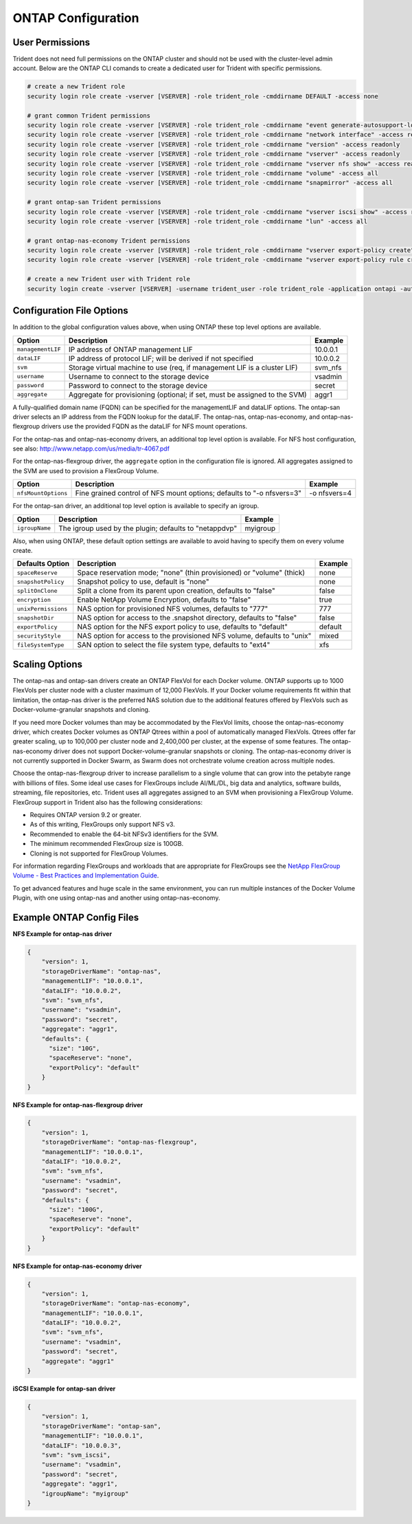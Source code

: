 ONTAP Configuration
===================

User Permissions
----------------

Trident does not need full permissions on the ONTAP cluster and should not be used with the cluster-level admin account.
Below are the ONTAP CLI comands to create a dedicated user for Trident with specific permissions.

.. code-block:: bash

  # create a new Trident role
  security login role create -vserver [VSERVER] -role trident_role -cmddirname DEFAULT -access none
  
  # grant common Trident permissions
  security login role create -vserver [VSERVER] -role trident_role -cmddirname "event generate-autosupport-log" -access all
  security login role create -vserver [VSERVER] -role trident_role -cmddirname "network interface" -access readonly
  security login role create -vserver [VSERVER] -role trident_role -cmddirname "version" -access readonly
  security login role create -vserver [VSERVER] -role trident_role -cmddirname "vserver" -access readonly
  security login role create -vserver [VSERVER] -role trident_role -cmddirname "vserver nfs show" -access readonly
  security login role create -vserver [VSERVER] -role trident_role -cmddirname "volume" -access all
  security login role create -vserver [VSERVER] -role trident_role -cmddirname "snapmirror" -access all

  # grant ontap-san Trident permissions
  security login role create -vserver [VSERVER] -role trident_role -cmddirname "vserver iscsi show" -access readonly
  security login role create -vserver [VSERVER] -role trident_role -cmddirname "lun" -access all

  # grant ontap-nas-economy Trident permissions
  security login role create -vserver [VSERVER] -role trident_role -cmddirname "vserver export-policy create" -access all
  security login role create -vserver [VSERVER] -role trident_role -cmddirname "vserver export-policy rule create" -access all

  # create a new Trident user with Trident role
  security login create -vserver [VSERVER] -username trident_user -role trident_role -application ontapi -authmethod password

Configuration File Options
--------------------------

In addition to the global configuration values above, when using ONTAP these top level options are available.

+-----------------------+----------------------------------------------------------------------------+------------+
| Option                | Description                                                                | Example    |
+=======================+============================================================================+============+
| ``managementLIF``     | IP address of ONTAP management LIF                                         | 10.0.0.1   |
+-----------------------+----------------------------------------------------------------------------+------------+
| ``dataLIF``           | IP address of protocol LIF; will be derived if not specified               | 10.0.0.2   |
+-----------------------+----------------------------------------------------------------------------+------------+
| ``svm``               | Storage virtual machine to use (req, if management LIF is a cluster LIF)   | svm_nfs    |
+-----------------------+----------------------------------------------------------------------------+------------+
| ``username``          | Username to connect to the storage device                                  | vsadmin    |
+-----------------------+----------------------------------------------------------------------------+------------+
| ``password``          | Password to connect to the storage device                                  | secret     |
+-----------------------+----------------------------------------------------------------------------+------------+
| ``aggregate``         | Aggregate for provisioning (optional; if set, must be assigned to the SVM) | aggr1      |
+-----------------------+----------------------------------------------------------------------------+------------+

A fully-qualified domain name (FQDN) can be specified for the managementLIF and dataLIF options. The ontap-san driver
selects an IP address from the FQDN lookup for the dataLIF. The ontap-nas, ontap-nas-economy, and ontap-nas-flexgroup
drivers use the provided FQDN as the dataLIF for NFS mount operations.

For the ontap-nas and ontap-nas-economy drivers, an additional top level option is available.
For NFS host configuration, see also: http://www.netapp.com/us/media/tr-4067.pdf

For the ontap-nas-flexgroup driver, the ``aggregate`` option in the configuration file is ignored. All aggregates
assigned to the SVM are used to provision a FlexGroup Volume.

+-----------------------+--------------------------------------------------------------------------+------------+
| Option                | Description                                                              | Example    |
+=======================+==========================================================================+============+
| ``nfsMountOptions``   | Fine grained control of NFS mount options; defaults to "-o nfsvers=3"    |-o nfsvers=4|
+-----------------------+--------------------------------------------------------------------------+------------+

For the ontap-san driver, an additional top level option is available to specify an igroup.

+-----------------------+--------------------------------------------------------------------------+------------+
| Option                | Description                                                              | Example    |
+=======================+==========================================================================+============+
| ``igroupName``        | The igroup used by the plugin; defaults to "netappdvp"                   | myigroup   |
+-----------------------+--------------------------------------------------------------------------+------------+

Also, when using ONTAP, these default option settings are available to avoid having to specify them on every volume create.

+-----------------------+--------------------------------------------------------------------------+------------+
| Defaults Option       | Description                                                              | Example    |
+=======================+==========================================================================+============+
| ``spaceReserve``      | Space reservation mode; "none" (thin provisioned) or "volume" (thick)    | none       |
+-----------------------+--------------------------------------------------------------------------+------------+
| ``snapshotPolicy``    | Snapshot policy to use, default is "none"                                | none       |
+-----------------------+--------------------------------------------------------------------------+------------+
| ``splitOnClone``      | Split a clone from its parent upon creation, defaults to "false"         | false      |
+-----------------------+--------------------------------------------------------------------------+------------+
| ``encryption``        | Enable NetApp Volume Encryption, defaults to "false"                     | true       |
+-----------------------+--------------------------------------------------------------------------+------------+
| ``unixPermissions``   | NAS option for provisioned NFS volumes, defaults to "777"                | 777        |
+-----------------------+--------------------------------------------------------------------------+------------+
| ``snapshotDir``       | NAS option for access to the .snapshot directory, defaults to "false"    | false      |
+-----------------------+--------------------------------------------------------------------------+------------+
| ``exportPolicy``      | NAS option for the NFS export policy to use, defaults to "default"       | default    |
+-----------------------+--------------------------------------------------------------------------+------------+
| ``securityStyle``     | NAS option for access to the provisioned NFS volume, defaults to "unix"  | mixed      |
+-----------------------+--------------------------------------------------------------------------+------------+
| ``fileSystemType``    | SAN option to select the file system type, defaults to "ext4"            | xfs        |
+-----------------------+--------------------------------------------------------------------------+------------+

Scaling Options
---------------
The ontap-nas and ontap-san drivers create an ONTAP FlexVol for each Docker volume. ONTAP supports up to 1000
FlexVols per cluster node with a cluster maximum of 12,000 FlexVols. If your Docker volume requirements fit within
that limitation, the ontap-nas driver is the preferred NAS solution due to the additional features offered by FlexVols
such as Docker-volume-granular snapshots and cloning.

If you need more Docker volumes than may be accommodated by the FlexVol limits, choose the ontap-nas-economy driver,
which creates Docker volumes as ONTAP Qtrees within a pool of automatically managed FlexVols. Qtrees offer far
greater scaling, up to 100,000 per cluster node and 2,400,000 per cluster, at the expense of some features.
The ontap-nas-economy driver does not support Docker-volume-granular snapshots or cloning. The ontap-nas-economy driver
is not currently supported in Docker Swarm, as Swarm does not orchestrate volume creation across multiple nodes.

Choose the ontap-nas-flexgroup driver to increase parallelism to a single volume
that can grow into the petabyte range with billions of files. Some ideal use cases
for FlexGroups include AI/ML/DL, big data and analytics, software builds, streaming,
file repositories, etc. Trident uses all aggregates assigned to an SVM when
provisioning a FlexGroup Volume. FlexGroup support in Trident also has the following
considerations:

* Requires ONTAP version 9.2 or greater.
* As of this writing, FlexGroups only support NFS v3.
* Recommended to enable the 64-bit NFSv3 identifiers for the SVM.
* The minimum recommended FlexGroup size is 100GB.
* Cloning is not supported for FlexGroup Volumes.

For information regarding FlexGroups and workloads that are appropriate for FlexGroups see the
`NetApp FlexGroup Volume - Best Practices and Implementation Guide`_.

.. _NetApp FlexGroup Volume - Best Practices and Implementation Guide: https://www.netapp.com/us/media/tr-4571.pdf

To get advanced features and huge scale in the same environment, you can run multiple instances of the Docker Volume
Plugin, with one using ontap-nas and another using ontap-nas-economy.

Example ONTAP Config Files
--------------------------

**NFS Example for ontap-nas driver**

.. code-block:: json

    {
        "version": 1,
        "storageDriverName": "ontap-nas",
        "managementLIF": "10.0.0.1",
        "dataLIF": "10.0.0.2",
        "svm": "svm_nfs",
        "username": "vsadmin",
        "password": "secret",
        "aggregate": "aggr1",
        "defaults": {
          "size": "10G",
          "spaceReserve": "none",
          "exportPolicy": "default"
        }
    }

**NFS Example for ontap-nas-flexgroup driver**

.. code-block:: json

    {
        "version": 1,
        "storageDriverName": "ontap-nas-flexgroup",
        "managementLIF": "10.0.0.1",
        "dataLIF": "10.0.0.2",
        "svm": "svm_nfs",
        "username": "vsadmin",
        "password": "secret",
        "defaults": {
          "size": "100G",
          "spaceReserve": "none",
          "exportPolicy": "default"
        }
    }


**NFS Example for ontap-nas-economy driver**

.. code-block:: json

    {
        "version": 1,
        "storageDriverName": "ontap-nas-economy",
        "managementLIF": "10.0.0.1",
        "dataLIF": "10.0.0.2",
        "svm": "svm_nfs",
        "username": "vsadmin",
        "password": "secret",
        "aggregate": "aggr1"
    }

**iSCSI Example for ontap-san driver**

.. code-block:: json

    {
        "version": 1,
        "storageDriverName": "ontap-san",
        "managementLIF": "10.0.0.1",
        "dataLIF": "10.0.0.3",
        "svm": "svm_iscsi",
        "username": "vsadmin",
        "password": "secret",
        "aggregate": "aggr1",
        "igroupName": "myigroup"
    }
